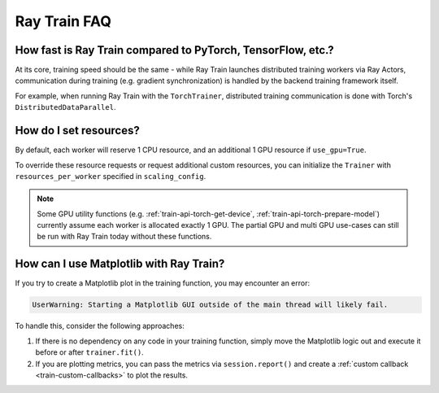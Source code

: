 .. _train-faq:

Ray Train FAQ
=============

How fast is Ray Train compared to PyTorch, TensorFlow, etc.?
------------------------------------------------------------

At its core, training speed should be the same - while Ray Train launches distributed training workers via Ray Actors,
communication during training (e.g. gradient synchronization) is handled by the backend training framework itself.

For example, when running Ray Train with the ``TorchTrainer``,
distributed training communication is done with Torch's ``DistributedDataParallel``.

How do I set resources?
-----------------------

By default, each worker will reserve 1 CPU resource, and an additional 1 GPU resource if ``use_gpu=True``.

To override these resource requests or request additional custom resources,
you can initialize the ``Trainer`` with ``resources_per_worker`` specified in ``scaling_config``.

.. note::
   Some GPU utility functions (e.g. :ref:`train-api-torch-get-device`, :ref:`train-api-torch-prepare-model`)
   currently assume each worker is allocated exactly 1 GPU. The partial GPU and multi GPU use-cases
   can still be run with Ray Train today without these functions.

How can I use Matplotlib with Ray Train?
-----------------------------------------

If you try to create a Matplotlib plot in the training function, you may encounter an error:

.. code-block::

    UserWarning: Starting a Matplotlib GUI outside of the main thread will likely fail.

To handle this, consider the following approaches:

1. If there is no dependency on any code in your training function, simply move the Matplotlib logic out and execute it before or after ``trainer.fit()``.
2. If you are plotting metrics, you can pass the metrics via ``session.report()`` and create a :ref:`custom callback <train-custom-callbacks>` to plot the results.
